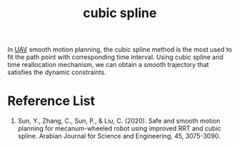 :PROPERTIES:
:ID:       e6b738b8-0d6d-4db3-872d-5a738e80fc16
:END:
#+title: cubic spline
#+filetags:

In [[id:99ad3062-59b9-490c-bbd6-a27cf4448aad][UAV]] smooth motion planning, the cubic spline method is the most used to fit the path point with corresponding time interval. Using cubic spline and time reallocation mechanism, we can obtain a smooth trajectory that satisfies the dynamic constraints.

* Reference List
1. Sun, Y., Zhang, C., Sun, P., & Liu, C. (2020). Safe and smooth motion planning for mecanum-wheeled robot using improved RRT and cubic spline. Arabian Journal for Science and Engineering, 45, 3075-3090.
